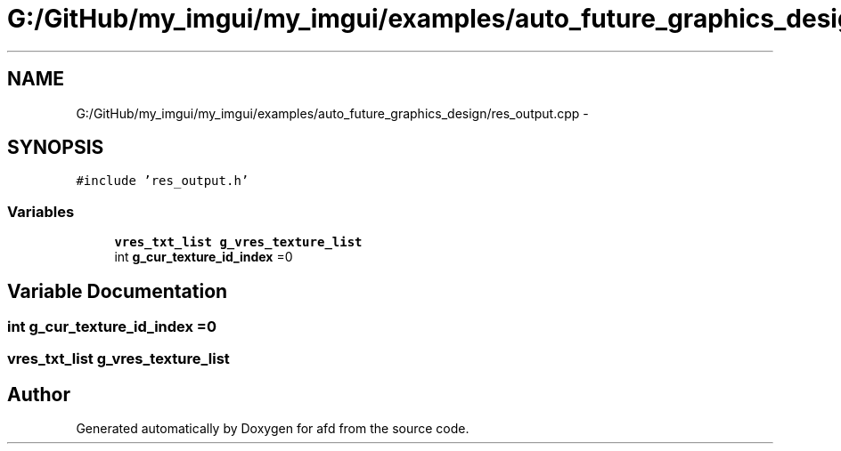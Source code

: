 .TH "G:/GitHub/my_imgui/my_imgui/examples/auto_future_graphics_design/res_output.cpp" 3 "Thu Jun 14 2018" "afd" \" -*- nroff -*-
.ad l
.nh
.SH NAME
G:/GitHub/my_imgui/my_imgui/examples/auto_future_graphics_design/res_output.cpp \- 
.SH SYNOPSIS
.br
.PP
\fC#include 'res_output\&.h'\fP
.br

.SS "Variables"

.in +1c
.ti -1c
.RI "\fBvres_txt_list\fP \fBg_vres_texture_list\fP"
.br
.ti -1c
.RI "int \fBg_cur_texture_id_index\fP =0"
.br
.in -1c
.SH "Variable Documentation"
.PP 
.SS "int g_cur_texture_id_index =0"

.SS "\fBvres_txt_list\fP g_vres_texture_list"

.SH "Author"
.PP 
Generated automatically by Doxygen for afd from the source code\&.

